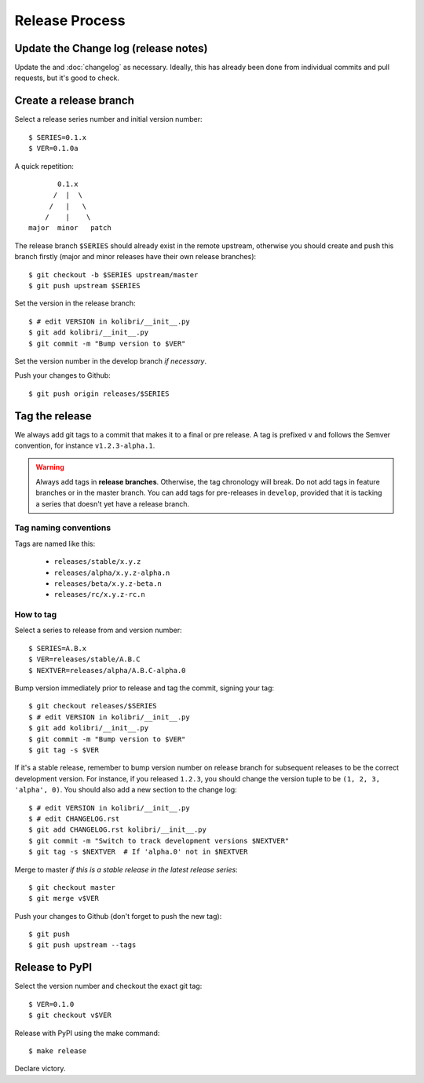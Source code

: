 .. _release_process:
Release Process
===============

Update the Change log (release notes)
-------------------------------------

Update the and :doc:`changelog` as necessary. Ideally, this has already been
done from individual commits and pull requests, but it's good to check.


Create a release branch
-----------------------

Select a release series number and initial version number::

    $ SERIES=0.1.x
    $ VER=0.1.0a

A quick repetition::

            0.1.x
           /  |  \
          /   |   \
         /    |    \
     major  minor   patch

The release branch ``$SERIES`` should already exist in the remote upstream,
otherwise you should create and push this branch firstly (major and
minor releases have their own release branches)::

    $ git checkout -b $SERIES upstream/master
    $ git push upstream $SERIES


Set the version in the release branch::

    $ # edit VERSION in kolibri/__init__.py
    $ git add kolibri/__init__.py
    $ git commit -m "Bump version to $VER"

Set the version number in the develop branch *if necessary*.

Push your changes to Github::

    $ git push origin releases/$SERIES


Tag the release
---------------

We always add git tags to a commit that makes it to a final or pre release. A
tag is prefixed ``v`` and follows the Semver convention,
for instance ``v1.2.3-alpha.1``.

.. warning:: Always add tags in **release branches**. Otherwise, the tag
    chronology will break. Do not add tags in feature branches or in the master
    branch. You can add tags for pre-releases in ``develop``, provided that it
    is tacking a series that doesn't yet have a release branch.

Tag naming conventions
~~~~~~~~~~~~~~~~~~~~~~

Tags are named like this:

 * ``releases/stable/x.y.z``
 * ``releases/alpha/x.y.z-alpha.n``
 * ``releases/beta/x.y.z-beta.n``
 * ``releases/rc/x.y.z-rc.n``


How to tag
~~~~~~~~~~

Select a series to release from and version number::

    $ SERIES=A.B.x
    $ VER=releases/stable/A.B.C
    $ NEXTVER=releases/alpha/A.B.C-alpha.0

Bump version immediately prior to release and tag the commit, signing your
tag::

    $ git checkout releases/$SERIES
    $ # edit VERSION in kolibri/__init__.py
    $ git add kolibri/__init__.py
    $ git commit -m "Bump version to $VER"
    $ git tag -s $VER

If it's a stable release, remember to bump version number on release branch
for subsequent releases to be the correct development version. For instance,
if you released ``1.2.3``, you should change the version tuple to be
``(1, 2, 3, 'alpha', 0)``. You should also add a new section to the change
log::

    $ # edit VERSION in kolibri/__init__.py
    $ # edit CHANGELOG.rst
    $ git add CHANGELOG.rst kolibri/__init__.py
    $ git commit -m "Switch to track development versions $NEXTVER"
    $ git tag -s $NEXTVER  # If 'alpha.0' not in $NEXTVER

Merge to master *if this is a stable release in the latest release series*::

    $ git checkout master
    $ git merge v$VER

Push your changes to Github (don't forget to push the new tag)::

    $ git push
    $ git push upstream --tags


Release to PyPI
---------------

Select the version number and checkout the exact git tag::

    $ VER=0.1.0
    $ git checkout v$VER

Release with PyPI using the make command::

    $ make release

Declare victory.
